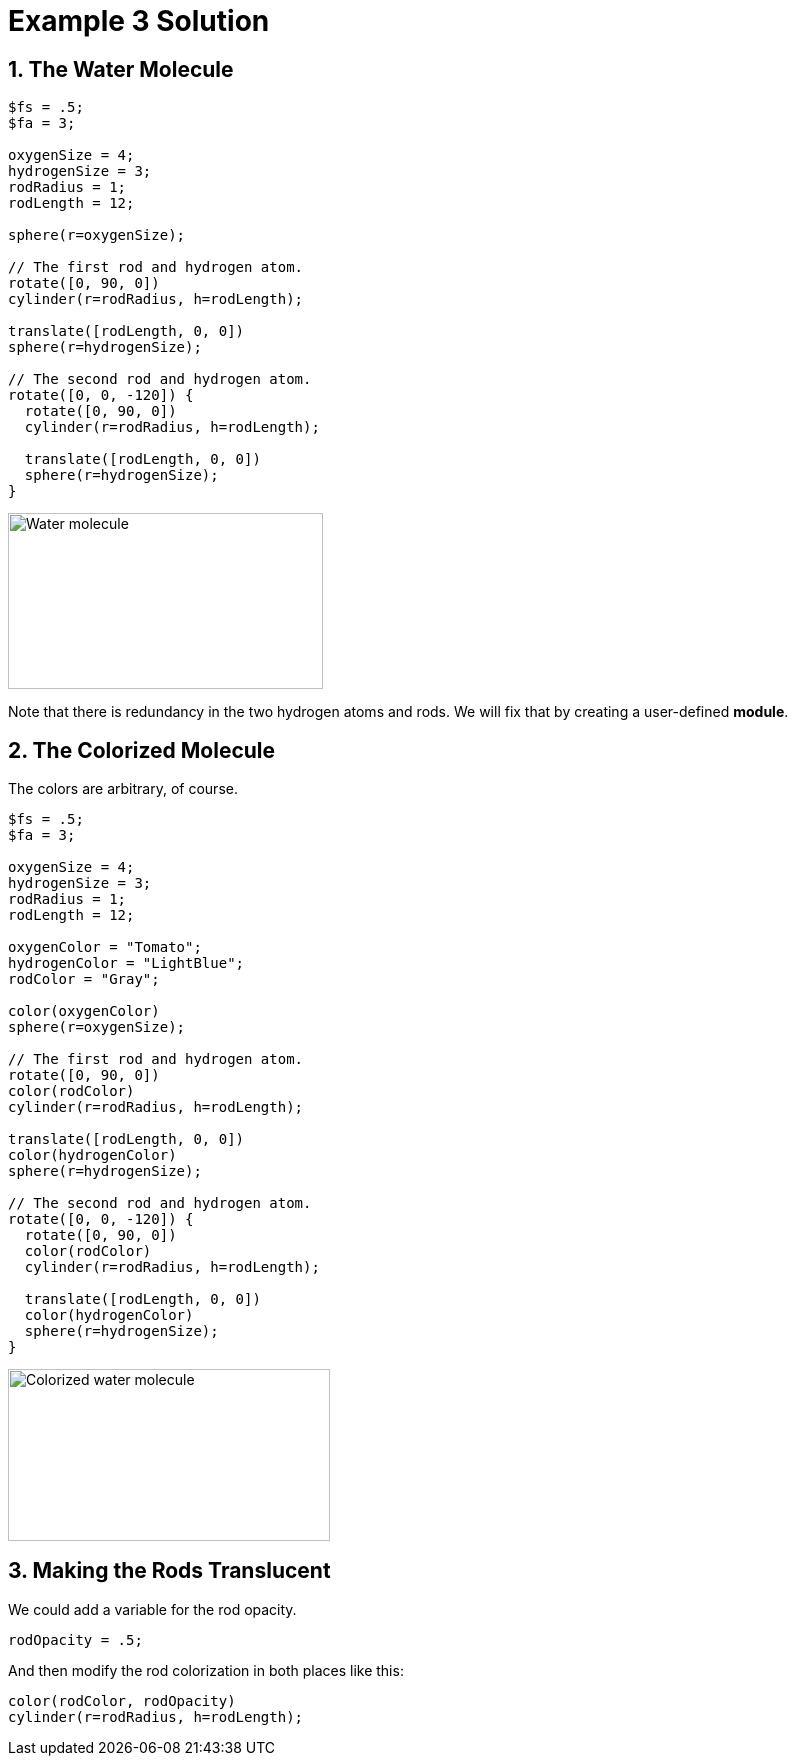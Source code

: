 :imagesdir: ./images

= Example 3 Solution

== 1. The Water Molecule

----
$fs = .5;
$fa = 3;

oxygenSize = 4;
hydrogenSize = 3;
rodRadius = 1;
rodLength = 12;

sphere(r=oxygenSize);

// The first rod and hydrogen atom.
rotate([0, 90, 0])
cylinder(r=rodRadius, h=rodLength);

translate([rodLength, 0, 0])
sphere(r=hydrogenSize);

// The second rod and hydrogen atom.
rotate([0, 0, -120]) {
  rotate([0, 90, 0])
  cylinder(r=rodRadius, h=rodLength);

  translate([rodLength, 0, 0])
  sphere(r=hydrogenSize);
}
----

image::water-molecule.png[Water molecule, 315, 176]

Note that there is redundancy in the two hydrogen atoms and rods. We
will fix that by creating a user-defined *module*.

== 2. The Colorized Molecule

The colors are arbitrary, of course.

----
$fs = .5;
$fa = 3;

oxygenSize = 4;
hydrogenSize = 3;
rodRadius = 1;
rodLength = 12;

oxygenColor = "Tomato";
hydrogenColor = "LightBlue";
rodColor = "Gray";

color(oxygenColor)
sphere(r=oxygenSize);

// The first rod and hydrogen atom.
rotate([0, 90, 0])
color(rodColor)
cylinder(r=rodRadius, h=rodLength);

translate([rodLength, 0, 0])
color(hydrogenColor)
sphere(r=hydrogenSize);

// The second rod and hydrogen atom.
rotate([0, 0, -120]) {
  rotate([0, 90, 0])
  color(rodColor)
  cylinder(r=rodRadius, h=rodLength);

  translate([rodLength, 0, 0])
  color(hydrogenColor)
  sphere(r=hydrogenSize);
}
----

image::water-colorized.png[Colorized water molecule, 322, 172]

== 3. Making the Rods Translucent

We could add a variable for the rod opacity.

----
rodOpacity = .5;
----

And then modify the rod colorization in both places like this:

----
color(rodColor, rodOpacity)
cylinder(r=rodRadius, h=rodLength);
----
